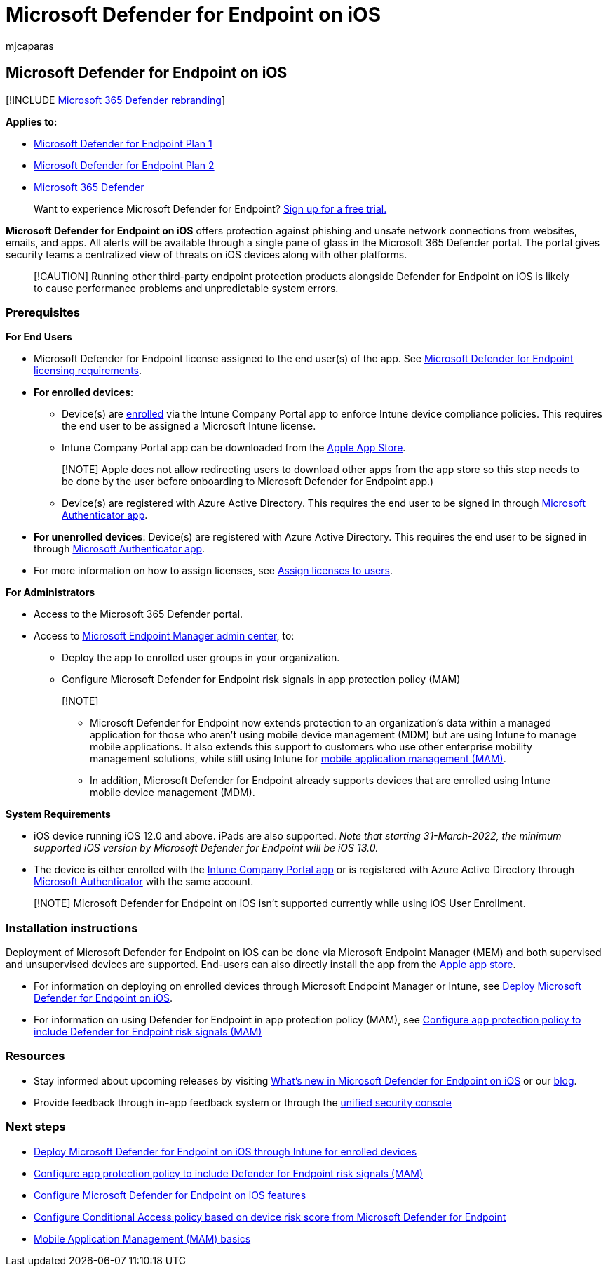 = Microsoft Defender for Endpoint on iOS
:audience: ITPro
:author: mjcaparas
:description: Describes how to install and use Microsoft Defender for Endpoint on iOS
:keywords: microsoft, defender, Microsoft Defender for Endpoint, ios, overview, installation, deploy, uninstallation, intune
:manager: dansimp
:ms.author: macapara
:ms.collection: ["m365-security-compliance", "m365-initiative-defender-endpoint"]
:ms.localizationpriority: medium
:ms.mktglfcycl: deploy
:ms.pagetype: security
:ms.reviewer:
:ms.service: microsoft-365-security
:ms.sitesec: library
:ms.subservice: mde
:ms.topic: conceptual
:search.appverid: met150

== Microsoft Defender for Endpoint on iOS

[!INCLUDE xref:../../includes/microsoft-defender.adoc[Microsoft 365 Defender rebranding]]

*Applies to:*

* https://go.microsoft.com/fwlink/p/?linkid=2154037[Microsoft Defender for Endpoint Plan 1]
* https://go.microsoft.com/fwlink/p/?linkid=2154037[Microsoft Defender for Endpoint Plan 2]
* https://go.microsoft.com/fwlink/?linkid=2118804[Microsoft 365 Defender]

____
Want to experience Microsoft Defender for Endpoint?
https://signup.microsoft.com/create-account/signup?products=7f379fee-c4f9-4278-b0a1-e4c8c2fcdf7e&ru=https://aka.ms/MDEp2OpenTrial?ocid=docs-wdatp-exposedapis-abovefoldlink[Sign up for a free trial.]
____

*Microsoft Defender for Endpoint on iOS* offers protection against phishing and unsafe network connections from websites, emails, and apps.
All alerts will be available through a single pane of glass in the Microsoft 365 Defender portal.
The portal gives security teams a centralized view of threats on iOS devices along with other platforms.

____
[!CAUTION] Running other third-party endpoint protection products alongside Defender for Endpoint on iOS is likely to cause performance problems and unpredictable system errors.
____

=== Prerequisites

*For End Users*

* Microsoft Defender for Endpoint license assigned to the end user(s) of the app.
See link:/microsoft-365/security/defender-endpoint/minimum-requirements#licensing-requirements[Microsoft Defender for Endpoint licensing requirements].
* *For enrolled devices*:
 ** Device(s) are link:/mem/intune/user-help/enroll-your-device-in-intune-ios[enrolled] via the Intune Company Portal app to enforce Intune device compliance policies.
This requires the end user to be assigned a Microsoft Intune license.
 ** Intune Company Portal app can be downloaded from the https://apps.apple.com/us/app/intune-company-portal/id719171358[Apple App Store].

+
____
[!NOTE] Apple does not allow redirecting users to download other apps from the app store so this step needs to be done by the user before onboarding to Microsoft Defender for Endpoint app.)
____
 ** Device(s) are registered with Azure Active Directory.
This requires the end user to be signed in through https://apps.apple.com/app/microsoft-authenticator/id983156458[Microsoft Authenticator app].
* *For unenrolled devices*: Device(s) are registered with Azure Active Directory.
This requires the end user to be signed in through https://apps.apple.com/app/microsoft-authenticator/id983156458[Microsoft Authenticator app].
* For more information on how to assign licenses, see link:/azure/active-directory/users-groups-roles/licensing-groups-assign[Assign licenses to users].

*For Administrators*

* Access to the Microsoft 365 Defender portal.
* Access to https://go.microsoft.com/fwlink/?linkid=2109431[Microsoft Endpoint Manager admin center], to:
 ** Deploy the app to enrolled user groups in your organization.
 ** Configure Microsoft Defender for Endpoint risk signals in app protection policy (MAM)

+
____
[!NOTE]

* Microsoft Defender for Endpoint now extends protection to an organization's data within a managed application for those who aren't using mobile device management (MDM) but are using Intune to manage mobile applications.
It also extends this support to customers who use other enterprise mobility management solutions, while still using Intune for link:/mem/intune/apps/mam-faq[mobile application management (MAM)].
* In addition, Microsoft Defender for Endpoint already supports devices that are enrolled using Intune mobile device management (MDM).
____

*System Requirements*

* iOS device running iOS 12.0 and above.
iPads are also supported.
_Note that starting 31-March-2022, the minimum supported iOS version by Microsoft Defender for Endpoint will be iOS 13.0._
* The device is either enrolled with the https://apps.apple.com/us/app/intune-company-portal/id719171358[Intune Company Portal app] or is registered with Azure Active Directory through https://apps.apple.com/app/microsoft-authenticator/id983156458[Microsoft Authenticator] with the same account.

____
[!NOTE] Microsoft Defender for Endpoint on iOS isn't supported currently while using iOS User Enrollment.
____

=== Installation instructions

Deployment of Microsoft Defender for Endpoint on iOS can be done via Microsoft Endpoint Manager (MEM) and both supervised and unsupervised devices are supported.
End-users can also directly install the app from the https://aka.ms/mdatpiosappstore[Apple app store].

* For information on deploying on enrolled devices through Microsoft Endpoint Manager or Intune, see xref:ios-install.adoc[Deploy Microsoft Defender for Endpoint on iOS].
* For information on using Defender for Endpoint in app protection policy (MAM), see xref:ios-install-unmanaged.adoc[Configure app protection policy to include Defender for Endpoint risk signals (MAM)]

=== Resources

* Stay informed about upcoming releases by visiting xref:ios-whatsnew.adoc[What's new in Microsoft Defender for Endpoint on iOS] or our https://techcommunity.microsoft.com/t5/microsoft-defender-atp/bg-p/MicrosoftDefenderATPBlog/label-name/iOS[blog].
* Provide feedback through in-app feedback system or through the https://security.microsoft.com[unified security console]

=== Next steps

* xref:ios-install.adoc[Deploy Microsoft Defender for Endpoint on iOS through Intune for enrolled devices]
* xref:ios-install-unmanaged.adoc[Configure app protection policy to include Defender for Endpoint risk signals (MAM)]
* xref:ios-configure-features.adoc[Configure Microsoft Defender for Endpoint on iOS features]
* link:ios-configure-features.md#conditional-access-with-defender-for-endpoint-on-ios[Configure Conditional Access policy based on device risk score from Microsoft Defender for Endpoint]
* link:/mem/intune/apps/app-management#mobile-application-management-mam-basics[Mobile Application Management (MAM) basics]
